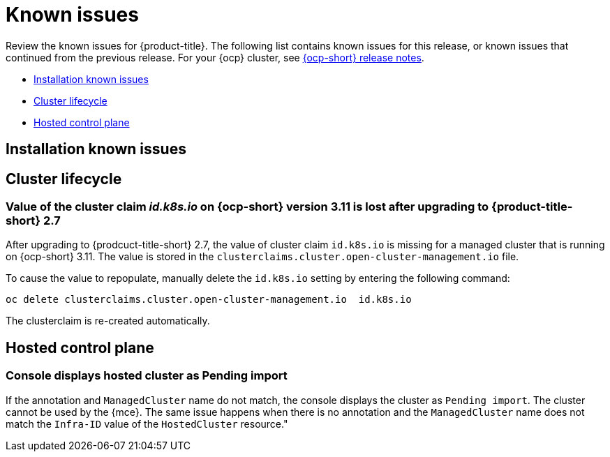 [#known-issues]
= Known issues

////
Please follow this format:

Title of known issue, be sure to match header and make title, header unique

Hidden comment: Release: #issue
Known issue process and when to write:

- Doesn't work the way it should
- Straightforward to describe
- Good to know before getting started
- Quick workaround, of any
- Applies to most, if not all, users
- Something that is likely to be fixed next release (never preannounce)
- Always comment with the issue number and version: //2.4:19417
- Link to customer BugZilla ONLY if it helps; don't link to internal BZs and GH issues.

Or consider a troubleshooting topic.
////

Review the known issues for {product-title}. The following list contains known issues for this release, or known issues that continued from the previous release. For your {ocp} cluster, see https://access.redhat.com/documentation/en-us/openshift_container_platform/4.11[{ocp-short} release notes].

* <<installation-known-issues,Installation known issues>>
* <<cluster-lifecycle-issues,Cluster lifecycle>>
* <<hosted-control-plane-mce,Hosted control plane>>

[#installation-known-issues]
== Installation known issues

[#cluster-lifecycle-issues]
== Cluster lifecycle

[#id-k8s-io-not-updated-311]
=== Value of the cluster claim _id.k8s.io_ on {ocp-short} version 3.11 is lost after upgrading to {product-title-short} 2.7
//2.7:ACM3000

After upgrading to {prodcuct-title-short} 2.7, the value of cluster claim `id.k8s.io` is missing for a managed cluster that is running on {ocp-short} 3.11. The value is stored in the `clusterclaims.cluster.open-cluster-management.io` file.

To cause the value to repopulate, manually delete the `id.k8s.io` setting by entering the following command:

----
oc delete clusterclaims.cluster.open-cluster-management.io  id.k8s.io
----

The clusterclaim is re-created automatically.

[#hosted-control-plane-mce]
== Hosted control plane

[#console-hosted-pending-import]
=== Console displays hosted cluster as Pending import 
//2.7:25594

If the annotation and `ManagedCluster` name do not match, the console displays the cluster as `Pending import`. The cluster cannot be used by the {mce}. The same issue happens when there is no annotation and the `ManagedCluster` name does not match the `Infra-ID` value of the `HostedCluster` resource."
